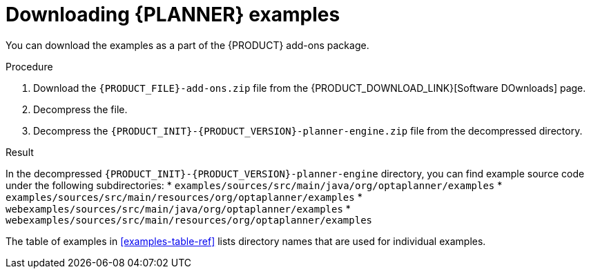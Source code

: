 [id='examples-download-proc']
= Downloading {PLANNER} examples

You can download the examples as a part of the {PRODUCT} add-ons package.

.Procedure
. Download the `{PRODUCT_FILE}-add-ons.zip` file from the {PRODUCT_DOWNLOAD_LINK}[Software DOwnloads] page.
. Decompress the file.
. Decompress the `{PRODUCT_INIT}-{PRODUCT_VERSION}-planner-engine.zip` file from the decompressed directory.

.Result
In the decompressed `{PRODUCT_INIT}-{PRODUCT_VERSION}-planner-engine` directory, you can find example source code under the following subdirectories:
* `examples/sources/src/main/java/org/optaplanner/examples`
* `examples/sources/src/main/resources/org/optaplanner/examples`
* `webexamples/sources/src/main/java/org/optaplanner/examples`
* `webexamples/sources/src/main/resources/org/optaplanner/examples`

The table of examples in <<examples-table-ref>> lists directory names that are used for individual examples.
